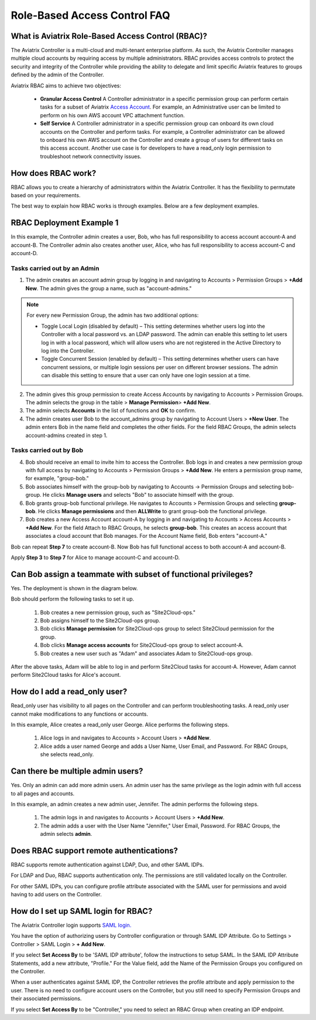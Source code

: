 .. meta::
  :description: Role-Based Access Control
  :keywords: account, aviatrix, AWS IAM role, Azure API credentials, Google credentials, RBAC


=================================
Role-Based Access Control FAQ
=================================

What is Aviatrix Role-Based Access Control (RBAC)?
----------------------------------------------------------

The Aviatrix Controller is a multi-cloud and multi-tenant enterprise platform. As such, the Aviatrix Controller manages multiple cloud accounts by requiring access by multiple
administrators. RBAC provides access controls to protect the security and integrity of the Controller while providing the ability to delegate and limit specific Aviatrix features 
to groups defined by the admin of the Controller.

Aviatrix RBAC aims to achieve two objectives:

  - **Granular Access Control** A Controller administrator in a specific permission group can perform certain tasks for a subset of Aviatrix `Access Account <https://docs.aviatrix.com/HowTos/aviatrix_account.html>`_. For example, an Administrative user can be limited to perform on his own AWS account VPC attachment function. 
  - **Self Service** A Controller administrator in a specific permission group can onboard its own cloud accounts on the Controller and perform tasks. For example, a Controller administrator can be allowed to onboard his own AWS account on the Controller and create a group of users for different tasks on this access account. Another use case is for developers to have a read_only login permission to troubleshoot network connectivity issues. 

How does RBAC work?
----------------------

RBAC allows you to create a hierarchy of administrators within the Aviatrix Controller. It has the flexibility to permutate based on your requirements. 

The best way to explain how RBAC works is through examples. Below are a few deployment examples.

RBAC Deployment Example 1
------------------------------------------

In this example, the Controller admin creates a user, Bob, who has full responsibility to access account account-A and account-B. The Controller
admin also creates another user, Alice, who has full responsibility to access account-C and account-D.

|rbac_example_1|

Tasks carried out by an Admin
~~~~~~~~~~~~~~~~~~~~~~~~~~~~

1. The admin creates an account admin group by logging in and navigating to Accounts > Permission Groups > **+Add New**. The admin gives the group a name, such as "account-admins."

.. note:: For every new Permission Group, the admin has two additional options:

 * Toggle Local Login (disabled by default) – This setting determines whether users log into the Controller with a local password vs. an LDAP password. The admin can enable this setting to let users log in with a local password, which will allow users who are not registered in the Active Directory to log into the Controller.
 * Toggle Concurrent Session (enabled by default) – This setting determines whether users can have concurrent sessions, or multiple login sessions per user on different browser sessions. The admin can disable this setting to ensure that a user can only have one login session at a time.

2. The admin gives this group permission to create Access Accounts by navigating to Accounts > Permission Groups. The admin selects the group in the table > **Manage Permission**> **+Add New**. 
3. The admin selects **Accounts** in the list of functions and **OK** to confirm. 
4. The admin creates user Bob to the account_admins group by navigating to Account Users > **+New User**. The admin enters Bob in the name field and completes the other fields. For the field RBAC Groups, the admin selects account-admins created in step 1. 

Tasks carried out by Bob
~~~~~~~~~~~~~~~~~~~~~~~~~

4. Bob should receive an email to invite him to access the Controller. Bob logs in and creates a new permission group with full access by navigating to Accounts > Permission Groups > **+Add New**. He enters a permission group name, for example, "group-bob." 
5. Bob associates himself with the group-bob by navigating to Accounts -> Permission Groups and selecting bob-group. He clicks **Manage users** and selects "Bob" to associate himself with the group. 
6. Bob grants group-bob functional privilege. He navigates to Accounts > Permission Groups and selecting **group-bob**. He clicks **Manage permissions** and then **ALLWrite** to grant group-bob the functional privilege.
7. Bob creates a new Access Account account-A by logging in and navigating to Accounts > Access Accounts > **+Add New**. For the field Attach to RBAC Groups, he selects **group-bob**. This creates an access account that associates a cloud account that Bob manages. For the Account Name field, Bob enters "account-A."

Bob can repeat **Step 7** to create account-B. Now Bob has full functional access to both account-A and account-B.

Apply **Step 3** to **Step 7** for Alice to manage account-C and account-D.

Can Bob assign a teammate with subset of functional privileges?
---------------------------------------------------------------------------------------

Yes. The deployment is shown in the diagram below.

|rbac_example_2|

Bob should perform the following tasks to set it up.

 1. Bob creates a new permission group, such as "Site2Cloud-ops."
 2. Bob assigns himself to the Site2Cloud-ops group.
 3. Bob clicks **Manage permission** for Site2Cloud-ops group to select Site2Cloud permission for the group.
 4. Bob clicks **Manage access accounts** for Site2Cloud-ops group to select account-A. 
 5. Bob creates a new user such as "Adam" and associates Adam to Site2Cloud-ops group. 

After the above tasks, Adam will be able to log in and perform Site2Cloud tasks for account-A. However, Adam cannot perform Site2Cloud 
tasks for Alice's account. 

How do I add a read_only user?
----------------------------------------------

Read_only user has visibility to all pages on the Controller and can perform troubleshooting tasks. A read_only user cannot make modifications to any functions or accounts. 

|rbac_example_3|

In this example, Alice creates a read_only user George. Alice performs the following steps. 

 1. Alice logs in and navigates to Accounts > Account Users > **+Add New**.
 #. Alice adds a user named George and adds a User Name, User Email, and Password. For RBAC Groups, she selects read_only.

Can there be multiple admin users?
----------------------------------------------------------

Yes. Only an admin can add more admin users. An admin user has the same privilege as the login admin with full access 
to all pages and accounts. 

In this example, an admin creates a new admin user, Jennifer. The admin performs the following steps. 

|rbac_example_4|

 1. The admin logs in and navigates to Accounts > Account Users > **+Add New**.
 2. The admin adds a user with the User Name "Jennifer," User Email, Password. For RBAC Groups, the admin selects **admin**. 

Does RBAC support remote authentications?
----------------------------------------------------------

RBAC supports remote authentication against LDAP, Duo, and other SAML IDPs.

For LDAP and Duo, RBAC supports authentication only. The permissions are still validated locally on the Controller. 

For other SAML IDPs, you can configure profile attribute associated with the SAML user for permissions and avoid having to add users on the Controller. 

How do I set up SAML login for RBAC?
-------------------------------------------------

The Aviatrix Controller login supports `SAML login. <https://docs.aviatrix.com/HowTos/Controller_Login_SAML_Config.html>`_ 

You have the option of authorizing users by Controller configuration or through SAML IDP Attribute. 
Go to Settings > Controller > SAML Login > **+ Add New**.

If you select **Set Access By** to be 'SAML IDP attribute', follow the instructions to setup SAML. In the SAML IDP Attribute Statements, add a new attribute, "Profile." 
For the Value field, add the Name of the Permission Groups you configured on the Controller. 

When a user authenticates against SAML IDP, the Controller retrieves the profile attribute and apply permission to the user. 
There is no need to configure account users on the Controller, but you still need to specify Permission Groups 
and their associated permissions. 

If you select **Set Access By** to be "Controller," you need to select an RBAC Group when creating an IDP endpoint. 



.. |rbac_example_1| image:: rbac_faq_media/rbac_example_1.png
   :scale: 50%

.. |rbac_example_2| image:: rbac_faq_media/rbac_example_2.png
   :scale: 50%

.. |rbac_example_3| image:: rbac_faq_media/rbac_example_3.png
   :scale: 50%

.. |rbac_example_4| image:: rbac_faq_media/rbac_example_4.png
   :scale: 50%

.. |account_structure| image:: adminusers_media/account_structure_2020.png
   :scale: 50%

.. |access_account_35| image:: adminusers_media/access_account_35.png
   :scale: 50%

.. disqus::
